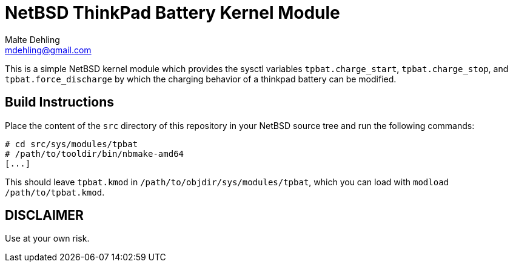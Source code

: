 = NetBSD ThinkPad Battery Kernel Module
Malte Dehling <mdehling@gmail.com>

This is a simple NetBSD kernel module which provides the sysctl variables
`tpbat.charge_start`, `tpbat.charge_stop`, and `tpbat.force_discharge` by
which the charging behavior of a thinkpad battery can be modified.

Build Instructions
------------------
Place the content of the `src` directory of this repository in your NetBSD
source tree and run the following commands:

[source,shell-session]
----
# cd src/sys/modules/tpbat
# /path/to/tooldir/bin/nbmake-amd64
[...]
----

This should leave `tpbat.kmod` in `/path/to/objdir/sys/modules/tpbat`, which
you can load with `modload /path/to/tpbat.kmod`.

DISCLAIMER
----------
Use at your own risk.
